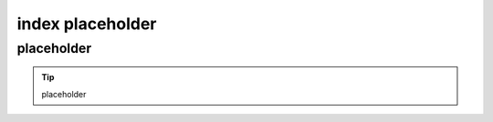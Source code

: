 index placeholder
===============================

placeholder
--------------------

.. tip::
    placeholder
